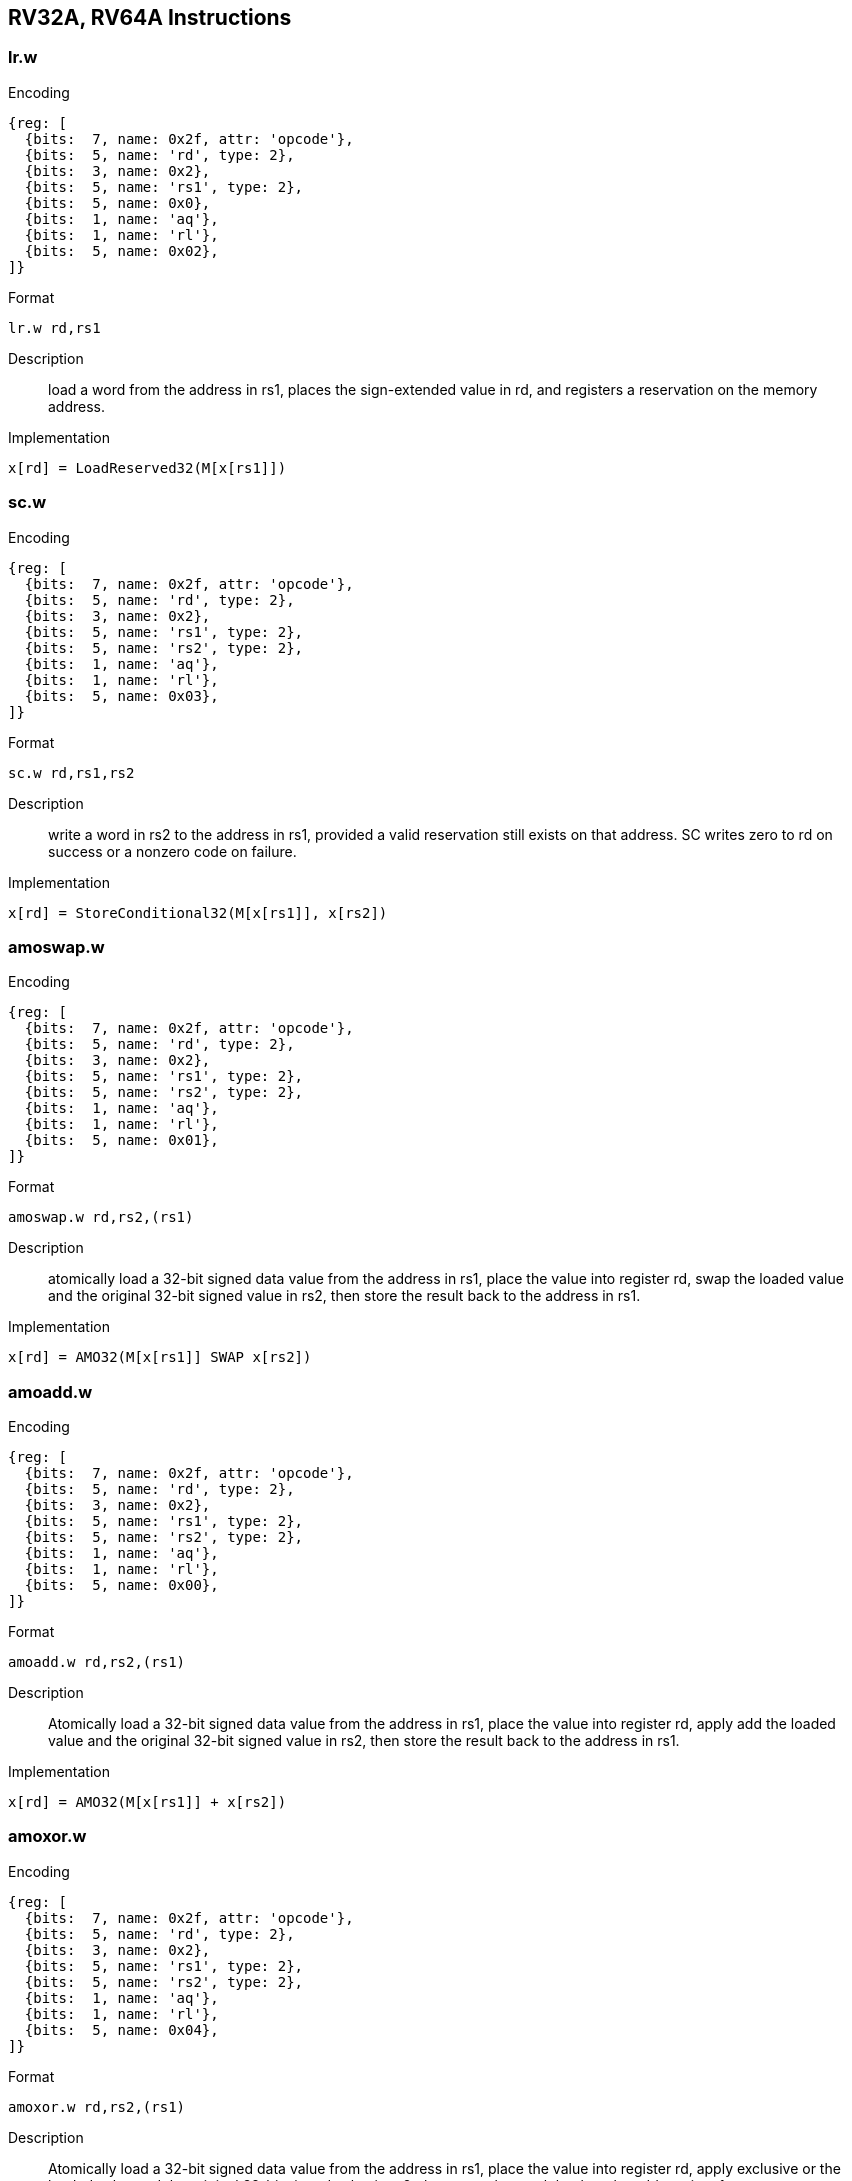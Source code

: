 == RV32A, RV64A Instructions

=== lr.w

Encoding::
[wavedrom, , svg]
....
{reg: [
  {bits:  7, name: 0x2f, attr: 'opcode'},
  {bits:  5, name: 'rd', type: 2},
  {bits:  3, name: 0x2},
  {bits:  5, name: 'rs1', type: 2},
  {bits:  5, name: 0x0},
  {bits:  1, name: 'aq'},
  {bits:  1, name: 'rl'},
  {bits:  5, name: 0x02},
]}
....

Format::
--
	lr.w rd,rs1
--

Description::
load a word from the address in rs1, places the sign-extended value in rd, and registers a reservation on the memory address.

Implementation::
--
	x[rd] = LoadReserved32(M[x[rs1]])
--

=== sc.w

Encoding::
[wavedrom, , svg]
....
{reg: [
  {bits:  7, name: 0x2f, attr: 'opcode'},
  {bits:  5, name: 'rd', type: 2},
  {bits:  3, name: 0x2},
  {bits:  5, name: 'rs1', type: 2},
  {bits:  5, name: 'rs2', type: 2},
  {bits:  1, name: 'aq'},
  {bits:  1, name: 'rl'},
  {bits:  5, name: 0x03},
]}
....


Format::
--
	sc.w rd,rs1,rs2
--

Description::
write a word in rs2 to the address in rs1, provided a valid reservation still exists on that address.
  SC writes zero to rd on success or a nonzero code on failure.

Implementation::
--
	x[rd] = StoreConditional32(M[x[rs1]], x[rs2])
--

=== amoswap.w

Encoding::
[wavedrom, , svg]
....
{reg: [
  {bits:  7, name: 0x2f, attr: 'opcode'},
  {bits:  5, name: 'rd', type: 2},
  {bits:  3, name: 0x2},
  {bits:  5, name: 'rs1', type: 2},
  {bits:  5, name: 'rs2', type: 2},
  {bits:  1, name: 'aq'},
  {bits:  1, name: 'rl'},
  {bits:  5, name: 0x01},
]}
....

Format::
--
	amoswap.w rd,rs2,(rs1)
--

Description::
atomically load a 32-bit signed data value from the address in rs1, place the value into register rd, swap the loaded value and the original 32-bit signed value in rs2, then store the result back to the address in rs1.

Implementation::
--
	x[rd] = AMO32(M[x[rs1]] SWAP x[rs2])
--

=== amoadd.w

Encoding::
[wavedrom, , svg]
....
{reg: [
  {bits:  7, name: 0x2f, attr: 'opcode'},
  {bits:  5, name: 'rd', type: 2},
  {bits:  3, name: 0x2},
  {bits:  5, name: 'rs1', type: 2},
  {bits:  5, name: 'rs2', type: 2},
  {bits:  1, name: 'aq'},
  {bits:  1, name: 'rl'},
  {bits:  5, name: 0x00},
]}
....

Format::
--
	amoadd.w rd,rs2,(rs1)
--

Description::
Atomically load a 32-bit signed data value from the address in rs1, place the value into register rd, apply add the loaded value and the original 32-bit signed value in rs2, then store the result back to the address in rs1.

Implementation::
--
	x[rd] = AMO32(M[x[rs1]] + x[rs2])
--

=== amoxor.w

Encoding::
[wavedrom, , svg]
....
{reg: [
  {bits:  7, name: 0x2f, attr: 'opcode'},
  {bits:  5, name: 'rd', type: 2},
  {bits:  3, name: 0x2},
  {bits:  5, name: 'rs1', type: 2},
  {bits:  5, name: 'rs2', type: 2},
  {bits:  1, name: 'aq'},
  {bits:  1, name: 'rl'},
  {bits:  5, name: 0x04},
]}
....

Format::
--
	amoxor.w rd,rs2,(rs1)
--

Description::
Atomically load a 32-bit signed data value from the address in rs1, place the value into register rd, apply exclusive or the loaded value and the original 32-bit signed value in rs2, then store the result back to the address in rs1.

Implementation::
--
	x[rd] = AMO32(M[x[rs1]] ^ x[rs2])
--

=== amoand.w

Encoding::
[wavedrom, , svg]
....
{reg: [
  {bits:  7, name: 0x2f, attr: 'opcode'},
  {bits:  5, name: 'rd', type: 2},
  {bits:  3, name: 0x2},
  {bits:  5, name: 'rs1', type: 2},
  {bits:  5, name: 'rs2', type: 2},
  {bits:  1, name: 'aq'},
  {bits:  1, name: 'rl'},
  {bits:  5, name: 0x0c},
]}
....

Format::
--
	amoand.w rd,rs2,(rs1)
--

Description::
Atomically load a 32-bit signed data value from the address in rs1, place the value into register rd, apply and the loaded value and the original 32-bit signed value in rs2, then store the result back to the address in rs1.

Implementation::
--
	x[rd] = AMO32(M[x[rs1]] & x[rs2])
--

=== amoor.w

Encoding::
[wavedrom, , svg]
....
{reg: [
  {bits:  7, name: 0x2f, attr: 'opcode'},
  {bits:  5, name: 'rd', type: 2},
  {bits:  3, name: 0x2},
  {bits:  5, name: 'rs1', type: 2},
  {bits:  5, name: 'rs2', type: 2},
  {bits:  1, name: 'aq'},
  {bits:  1, name: 'rl'},
  {bits:  5, name: 0x08},
]}
....

Format::
--
	amoor.w rd,rs2,(rs1)
--

Description::
Atomically load a 32-bit signed data value from the address in rs1, place the value into register rd, apply or the loaded value and the original 32-bit signed value in rs2, then store the result back to the address in rs1.

Implementation::
--
	x[rd] = AMO32(M[x[rs1]] | x[rs2])
--

=== amomin.w

Encoding::
[wavedrom, , svg]
....
{reg: [
  {bits:  7, name: 0x2f, attr: 'opcode'},
  {bits:  5, name: 'rd', type: 2},
  {bits:  3, name: 0x2},
  {bits:  5, name: 'rs1', type: 2},
  {bits:  5, name: 'rs2', type: 2},
  {bits:  1, name: 'aq'},
  {bits:  1, name: 'rl'},
  {bits:  5, name: 0x10},
]}
....

Format::
--
	amomin.w rd,rs2,(rs1)
--

Description::
Atomically load a 32-bit signed data value from the address in rs1, place the value into register rd, apply min operator the loaded value and the original 32-bit signed value in rs2, then store the result back to the address in rs1.

Implementation::
--
	x[rd] = AMO32(M[x[rs1]] MIN x[rs2])
--

=== amomax.w

Encoding::
[wavedrom, , svg]
....
{reg: [
  {bits:  7, name: 0x2f, attr: 'opcode'},
  {bits:  5, name: 'rd', type: 2},
  {bits:  3, name: 0x2},
  {bits:  5, name: 'rs1', type: 2},
  {bits:  5, name: 'rs2', type: 2},
  {bits:  1, name: 'aq'},
  {bits:  1, name: 'rl'},
  {bits:  5, name: 0x14},
]}
....

Format::
--
	amomax.w rd,rs2,(rs1)
--

Description::
Atomically load a 32-bit signed data value from the address in rs1, place the value into register rd, apply max operator the loaded value and the original 32-bit signed value in rs2, then store the result back to the address in rs1.

Implementation::
--
	x[rd] = AMO32(M[x[rs1]] MAX x[rs2])
--

=== amominu.w

Encoding::
[wavedrom, , svg]
....
{reg: [
  {bits:  7, name: 0x2f, attr: 'opcode'},
  {bits:  5, name: 'rd', type: 2},
  {bits:  3, name: 0x2},
  {bits:  5, name: 'rs1', type: 2},
  {bits:  5, name: 'rs2', type: 2},
  {bits:  1, name: 'aq'},
  {bits:  1, name: 'rl'},
  {bits:  5, name: 0x18},
]}
....

Format::
--
	amominu.w rd,rs2,(rs1)
--

Description::
Atomically load a 32-bit unsigned data value from the address in rs1, place the value into register rd, apply unsigned min the loaded value and the original 32-bit unsigned value in rs2, then store the result back to the address in rs1.

Implementation::
--
	x[rd] = AMO32(M[x[rs1]] MINU x[rs2])
--

=== amomaxu.w

Encoding::
[wavedrom, , svg]
....
{reg: [
  {bits:  7, name: 0x2f, attr: 'opcode'},
  {bits:  5, name: 'rd', type: 2},
  {bits:  3, name: 0x2},
  {bits:  5, name: 'rs1', type: 2},
  {bits:  5, name: 'rs2', type: 2},
  {bits:  1, name: 'aq'},
  {bits:  1, name: 'rl'},
  {bits:  5, name: 0x1c},
]}
....

Format::
--
	amomaxu.w rd,rs2,(rs1)
--

Description::
Atomically load a 32-bit unsigned data value from the address in rs1, place the value into register rd, apply unsigned max the loaded value and the original 32-bit unsigned value in rs2, then store the result back to the address in rs1.

Implementation::
--
	x[rd] = AMO32(M[x[rs1]] MAXU x[rs2])
--
